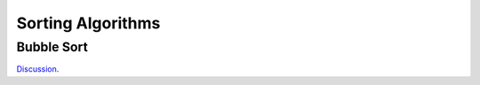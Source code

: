 Sorting Algorithms
==================

Bubble Sort
-----------

`Discussion  <https://www.youtube.com/watch?v=7aVvaUK3-2s>`_.
